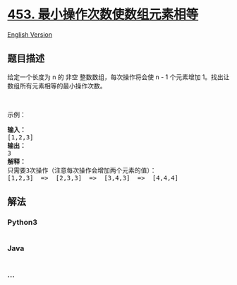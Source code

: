 * [[https://leetcode-cn.com/problems/minimum-moves-to-equal-array-elements][453.
最小操作次数使数组元素相等]]
  :PROPERTIES:
  :CUSTOM_ID: 最小操作次数使数组元素相等
  :END:
[[./solution/0400-0499/0453.Minimum Moves to Equal Array Elements/README_EN.org][English
Version]]

** 题目描述
   :PROPERTIES:
   :CUSTOM_ID: 题目描述
   :END:

#+begin_html
  <!-- 这里写题目描述 -->
#+end_html

#+begin_html
  <p>
#+end_html

给定一个长度为 n 的 非空 整数数组，每次操作将会使 n - 1 个元素增加
1。找出让数组所有元素相等的最小操作次数。

#+begin_html
  </p>
#+end_html

#+begin_html
  <p>
#+end_html

 

#+begin_html
  </p>
#+end_html

#+begin_html
  <p>
#+end_html

示例：

#+begin_html
  </p>
#+end_html

#+begin_html
  <pre>
  <strong>输入：</strong>
  [1,2,3]
  <strong>输出：</strong>
  3
  <strong>解释：</strong>
  只需要3次操作（注意每次操作会增加两个元素的值）：
  [1,2,3]  =>  [2,3,3]  =>  [3,4,3]  =>  [4,4,4]
  </pre>
#+end_html

** 解法
   :PROPERTIES:
   :CUSTOM_ID: 解法
   :END:

#+begin_html
  <!-- 这里可写通用的实现逻辑 -->
#+end_html

#+begin_html
  <!-- tabs:start -->
#+end_html

*** *Python3*
    :PROPERTIES:
    :CUSTOM_ID: python3
    :END:

#+begin_html
  <!-- 这里可写当前语言的特殊实现逻辑 -->
#+end_html

#+begin_src python
#+end_src

*** *Java*
    :PROPERTIES:
    :CUSTOM_ID: java
    :END:

#+begin_html
  <!-- 这里可写当前语言的特殊实现逻辑 -->
#+end_html

#+begin_src java
#+end_src

*** *...*
    :PROPERTIES:
    :CUSTOM_ID: section
    :END:
#+begin_example
#+end_example

#+begin_html
  <!-- tabs:end -->
#+end_html
